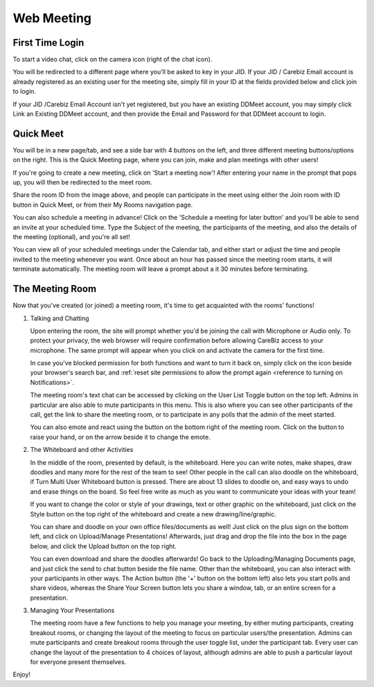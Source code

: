 Web Meeting
-----------

First Time Login
~~~~~~~~~~~~~~~~

To start a video chat, click on the camera icon (right of the chat icon).

You will be redirected to a different page where you'll be asked to key in your JID.
If your JID / Carebiz Email account is already registered as an existing user for the meeting site, simply fill in your ID at the fields provided below and click join to login.

.. centered:: |image_login|

If your JID /Carebiz Email Account isn't yet registered, but you have an existing DDMeet account, you may simply click Link an Existing DDMeet account, and then provide the Email and Password
for that DDMeet account to login.

Quick Meet
~~~~~~~~~~

You will be in a new page/tab, and see a side bar with 4 buttons on the left, and three different meeting buttons/options on the right. 
This is the Quick Meeting page, where you can join, make and plan meetings with other users!

.. centered:: |quick_meet|

If you're going to create a new meeting, click on 'Start a meeting now'! After entering your name in the prompt that pops up, you will then be redirected to 
the meet room.

.. centered:: |room_info|
 
Share the room ID from the image above, and people can participate in the meet using either the Join room with ID button in Quick Meet, or from their My Rooms navigation page.

.. centered:: |join_room_with_id|

You can also schedule a meeting in advance! Click on the 'Schedule a meeting for later button' and you'll be able to send an invite at your scheduled time.
Type the Subject of the meeting, the participants of the meeting, and also the details of the meeting (optional), and you're all set!

.. centered:: |schedule_meeting|

You can view all of your scheduled meetings under the Calendar tab, and either start or adjust the time and people invited to the meeting whenever you want.
Once about an hour has passed since the meeting room starts, it will terminate automatically. The meeting room will leave a prompt about a it 30 minutes 
before terminating.

.. _reference to Meeting Room:

The Meeting Room
~~~~~~~~~~~~~~~~

.. centered:: |master_image|

Now that you've created (or joined) a meeting room, it's time to get acquainted with the rooms' functions!

1. Talking and Chatting

   Upon entering the room, the site will prompt whether you'd be joining the call with Microphone or Audio only. To protect your privacy, the web 
   browser will require confirmation before allowing CareBiz access to your microphone. The same prompt will appear when you click on and activate the camera for the first time.
   
   .. centered:: |mic_permissions|
   
   .. centered:: |video_permissions|
   
   In case you've blocked permission for both functions and want to turn it back on, simply click on the icon beside your browser's search bar, and :ref:`reset site permissions to allow the prompt again <reference to turning on Notifications>`.
   
   The meeting room's text chat can be accessed by clicking on the User List Toggle button on the top left. Admins in particular are also able to mute participants in this menu. 
   This is also where you can see other participants of the call, get the link to share the meeting room, or to participate in any polls that the admin of the meet started.
   
   .. centered:: |user_toggle_list|
   
   You can also emote and react using the button on the bottom right of the meeting room. Click on the button to raise your hand, or on the arrow beside it to change the emote.

2. The Whiteboard and other Activities

   In the middle of the room, presented by default, is the whiteboard. Here you can write notes, make shapes, draw doodles and many more for the rest of the team to see!
   Other people in the call can also doodle on the whiteboard, if Turn Multi User Whiteboard button is pressed. There are about 13 slides to doodle on, and easy ways to undo and erase things on the board.
   So feel free write as much as you want to communicate your ideas with your team!
   
   If you want to change the color or style of your drawings, text or other graphic on the whiteboard, just click on the Style button on the top right of the whiteboard
   and create a new drawing/line/graphic.
   
   You can share and doodle on your own office files/documents as well! Just click on the plus sign on the bottom left, and click on Upload/Manage Presentations!
   Afterwards, just drag and drop the file into the box in the page below, and click the Upload button on the top right.
   
   .. centered:: |upload_office_file|
   
   You can even download and share the doodles afterwards! Go back to the Uploading/Managing Documents page, and just click the send to chat button beside the file name.
   Other than the whiteboard, you can also interact with your participants in other ways. The Action button (the '+' button on the bottom left) also lets you start polls and share videos, whereas
   the Share Your Screen button lets you share a window, tab, or an entire screen for a presentation. 

3. Managing Your Presentations

   The meeting room have a few functions to help you manage your meeting, by either muting participants, creating breakout rooms, or changing
   the layout of the meeting to focus on particular users/the presentation. Admins can mute participants and create breakout rooms through the 
   user toggle list, under the participant tab. Every user can change the layout of the presentation to 4 choices of layout, although admins 
   are able to push a particular layout for everyone present themselves.

Enjoy!

.. |image_login| image:: ../media/Main_Apps/video_meet/image_login.png
   :width: 563px
   :height: 683px
   
.. |room_info| image:: ../media/Main_Apps/video_meet/room_info.png
   :width: 713px
   :height: 759px
   
.. |quick_meet| image:: ../media/Main_Apps/video_meet/quick_meet.png
   :width: 713px
   :height: 759px
   
.. |schedule_meeting| image:: ../media/Main_Apps/video_meet/schedule_meeting.png
   :width: 713px
   :height: 759px
   
.. |master_image| image:: ../media/Main_Apps/video_meet/master_image.png
   :width: 720px
   :height: 810px

.. |upload_office_file| image:: ../media/Main_Apps/video_meet/upload_office_file.png
   :width: 480px
   :height: 356px
   
.. |mic_permissions| image:: ../media/Main_Apps/video_meet/mic_permissions.png
   :width: 713px
   :height: 759px

.. |video_permissions| image:: ../media/Main_Apps/video_meet/video_permissions.png
   :width: 713px
   :height: 759px
   
.. |user_toggle_list| image:: ../media/Main_Apps/video_meet/user_toggle_list.png
   :width: 713px
   :height: 759px
   
.. |join_room_with_id| image:: ../media/Main_Apps/video_meet/join_room_with_id.png
   :width: 713px
   :height: 759px